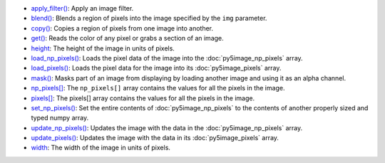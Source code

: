 * `apply_filter() <../py5image_apply_filter/>`_: Apply an image filter.
* `blend() <../py5image_blend/>`_: Blends a region of pixels into the image specified by the ``img`` parameter.
* `copy() <../py5image_copy/>`_: Copies a region of pixels from one image into another.
* `get() <../py5image_get/>`_: Reads the color of any pixel or grabs a section of an image.
* `height <../py5image_height/>`_: The height of the image in units of pixels.
* `load_np_pixels() <../py5image_load_np_pixels/>`_: Loads the pixel data of the image into the :doc:`py5image_np_pixels` array.
* `load_pixels() <../py5image_load_pixels/>`_: Loads the pixel data for the image into its :doc:`py5image_pixels` array.
* `mask() <../py5image_mask/>`_: Masks part of an image from displaying by loading another image and using it as an alpha channel.
* `np_pixels[] <../py5image_np_pixels/>`_: The ``np_pixels[]`` array contains the values for all the pixels in the image.
* `pixels[] <../py5image_pixels/>`_: The pixels[] array contains the values for all the pixels in the image.
* `set_np_pixels() <../py5image_set_np_pixels/>`_: Set the entire contents of :doc:`py5image_np_pixels` to the contents of another properly sized and typed numpy array.
* `update_np_pixels() <../py5image_update_np_pixels/>`_: Updates the image with the data in the :doc:`py5image_np_pixels` array.
* `update_pixels() <../py5image_update_pixels/>`_: Updates the image with the data in its :doc:`py5image_pixels` array.
* `width <../py5image_width/>`_: The width of the image in units of pixels.
